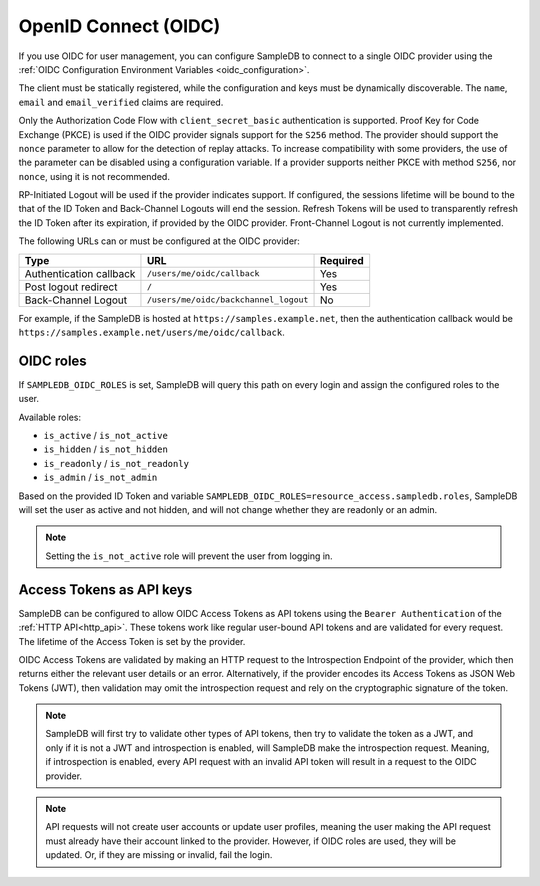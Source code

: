.. _oidc:

OpenID Connect (OIDC)
=====================

If you use OIDC for user management, you can configure SampleDB to connect to
a single OIDC provider using the
:ref:`OIDC Configuration Environment Variables <oidc_configuration>`.

The client must be statically registered, while the configuration and keys
must be dynamically discoverable. The ``name``, ``email`` and
``email_verified`` claims are required.

Only the Authorization Code Flow with ``client_secret_basic`` authentication
is supported. Proof Key for Code Exchange (PKCE) is used if the OIDC provider
signals support for the ``S256`` method. The provider should support the
``nonce`` parameter to allow for the detection of replay attacks. To increase
compatibility with some providers, the use of the parameter can be disabled
using a configuration variable. If a provider supports neither PKCE with
method ``S256``, nor ``nonce``, using it is not recommended.

RP-Initiated Logout will be used if the provider indicates support. If
configured, the sessions lifetime will be bound to the that of the ID Token
and Back-Channel Logouts will end the session. Refresh Tokens will be used to
transparently refresh the ID Token after its expiration, if provided by the
OIDC provider. Front-Channel Logout is not currently implemented.

The following URLs can or must be configured at the OIDC provider:

.. list-table::
   :header-rows: 1

   * - Type
     - URL
     - Required

   * - Authentication callback
     - ``/users/me/oidc/callback``
     - Yes

   * - Post logout redirect
     - ``/``
     - Yes

   * - Back-Channel Logout
     - ``/users/me/oidc/backchannel_logout``
     - No

For example, if the SampleDB is hosted at ``https://samples.example.net``,
then the authentication callback would be
``https://samples.example.net/users/me/oidc/callback``.

OIDC roles
^^^^^^^^^^

If ``SAMPLEDB_OIDC_ROLES`` is set, SampleDB will query this path on every
login and assign the configured roles to the user.

Available roles:

- ``is_active`` / ``is_not_active``
- ``is_hidden`` / ``is_not_hidden``
- ``is_readonly`` / ``is_not_readonly``
- ``is_admin`` / ``is_not_admin``

.. raw:: html

   <style>
     .highlight .err {
       border: inherit;
       box-sizing: inherit;
       color: #777777;
     }
   </style>

.. code-block:: json
    :caption: Roles in an ID Token
    :force:

    {
      ...
      "resource_access": {
        "sampledb": {
          "roles": [
            "is_active",
            "is_not_hidden"
          ]
        }
      },
      "email": "user@example.org"
      ...
    }

Based on the provided ID Token and variable
``SAMPLEDB_OIDC_ROLES=resource_access.sampledb.roles``, SampleDB will set the
user as active and not hidden, and will not change whether they are readonly
or an admin.

.. note::
  Setting the ``is_not_active`` role will prevent the user from logging in.

Access Tokens as API keys
^^^^^^^^^^^^^^^^^^^^^^^^^

SampleDB can be configured to allow OIDC Access Tokens as API tokens using the
``Bearer Authentication`` of the :ref:`HTTP API<http_api>`. These tokens work
like regular user-bound API tokens and are validated for every request. The
lifetime of the Access Token is set by the provider.

OIDC Access Tokens are validated by making an HTTP request to the
Introspection Endpoint of the provider, which then returns either the relevant
user details or an error. Alternatively, if the provider encodes its Access
Tokens as JSON Web Tokens (JWT), then validation may omit the introspection
request and rely on the cryptographic signature of the token.

.. note::
  SampleDB will first try to validate other types of API tokens,
  then try to validate the token as a JWT, and only if it is not a JWT and
  introspection is enabled, will SampleDB make the introspection request.
  Meaning, if introspection is enabled, every API request with an invalid
  API token will result in a request to the OIDC provider.

.. note::
  API requests will not create user accounts or update user
  profiles, meaning the user making the API request must already have their
  account linked to the provider. However, if OIDC roles are used, they will
  be updated. Or, if they are missing or invalid, fail the login.
